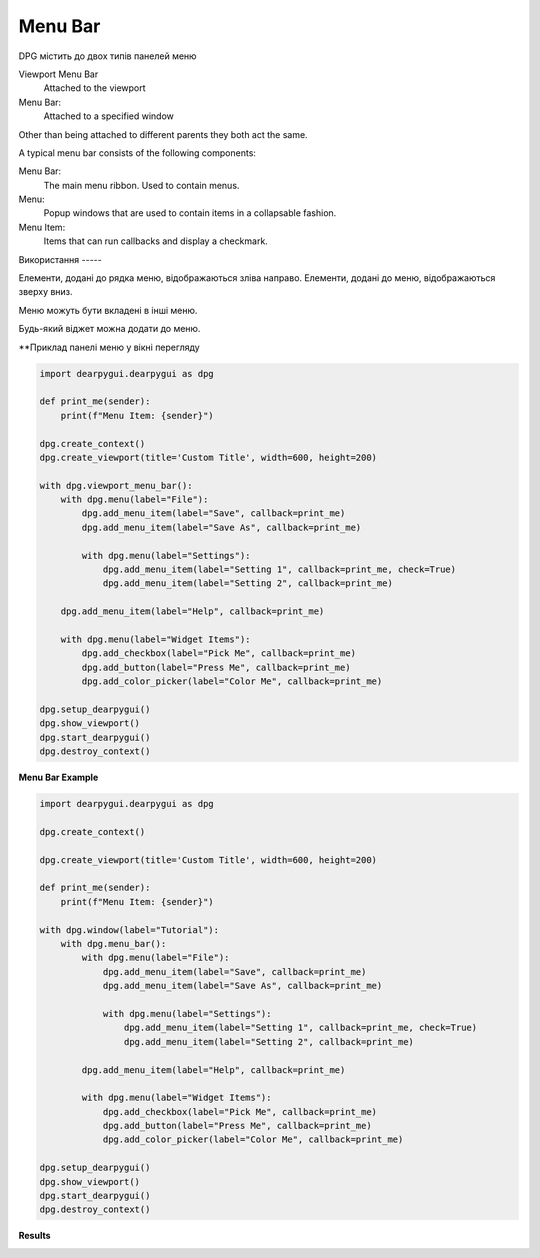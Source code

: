 Menu Bar
========

DPG містить до двох типів панелей меню

Viewport Menu Bar 
    Attached to the viewport

Menu Bar:
    Attached to a specified window

Other than being attached to different parents they both act the same.

A typical menu bar consists of the following components:

Menu Bar:
    The main menu ribbon. Used to contain menus.
Menu:
    Popup windows that are used to contain items in a collapsable fashion.
Menu Item:
    Items that can run callbacks and display a checkmark.

Використання -----

Елементи, додані до рядка меню, відображаються зліва направо. 
Елементи, додані до меню, відображаються зверху вниз.

Меню можуть бути вкладені в інші меню.

Будь-який віджет можна додати до меню.

**Приклад панелі меню у вікні перегляду

.. code-block:: python

    import dearpygui.dearpygui as dpg

    def print_me(sender):
        print(f"Menu Item: {sender}")

    dpg.create_context()
    dpg.create_viewport(title='Custom Title', width=600, height=200)

    with dpg.viewport_menu_bar():
        with dpg.menu(label="File"):
            dpg.add_menu_item(label="Save", callback=print_me)
            dpg.add_menu_item(label="Save As", callback=print_me)

            with dpg.menu(label="Settings"):
                dpg.add_menu_item(label="Setting 1", callback=print_me, check=True)
                dpg.add_menu_item(label="Setting 2", callback=print_me)

        dpg.add_menu_item(label="Help", callback=print_me)

        with dpg.menu(label="Widget Items"):
            dpg.add_checkbox(label="Pick Me", callback=print_me)
            dpg.add_button(label="Press Me", callback=print_me)
            dpg.add_color_picker(label="Color Me", callback=print_me)

    dpg.setup_dearpygui()
    dpg.show_viewport()
    dpg.start_dearpygui()
    dpg.destroy_context()

**Menu Bar Example**

.. code-block:: python

    import dearpygui.dearpygui as dpg

    dpg.create_context()

    dpg.create_viewport(title='Custom Title', width=600, height=200)

    def print_me(sender):
        print(f"Menu Item: {sender}")

    with dpg.window(label="Tutorial"):
        with dpg.menu_bar():
            with dpg.menu(label="File"):
                dpg.add_menu_item(label="Save", callback=print_me)
                dpg.add_menu_item(label="Save As", callback=print_me)

                with dpg.menu(label="Settings"):
                    dpg.add_menu_item(label="Setting 1", callback=print_me, check=True)
                    dpg.add_menu_item(label="Setting 2", callback=print_me)

            dpg.add_menu_item(label="Help", callback=print_me)

            with dpg.menu(label="Widget Items"):
                dpg.add_checkbox(label="Pick Me", callback=print_me)
                dpg.add_button(label="Press Me", callback=print_me)
                dpg.add_color_picker(label="Color Me", callback=print_me)

    dpg.setup_dearpygui()
    dpg.show_viewport()
    dpg.start_dearpygui()
    dpg.destroy_context()

**Results**

.. image:: https://raw.githubusercontent.com/hoffstadt/DearPyGui/assets/wiki_images/menus.PNG

